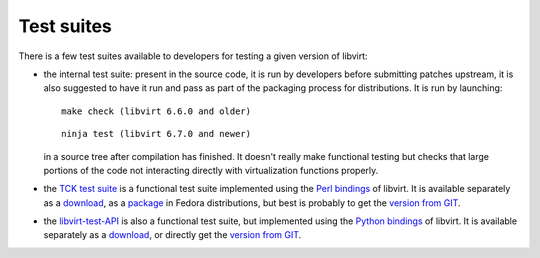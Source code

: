 ===========
Test suites
===========

There is a few test suites available to developers for testing a given version
of libvirt:

-  the internal test suite: present in the source code, it is run by developers
   before submitting patches upstream, it is also suggested to have it run and
   pass as part of the packaging process for distributions. It is run by
   launching:

   ::

      make check (libvirt 6.6.0 and older)

   ::

      ninja test (libvirt 6.7.0 and newer)

   in a source tree after compilation has finished. It doesn't really make
   functional testing but checks that large portions of the code not interacting
   directly with virtualization functions properly.

-  the `TCK test suite <testtck.html>`__ is a functional test suite implemented
   using the `Perl bindings <https://search.cpan.org/dist/Sys-Virt/>`__ of
   libvirt. It is available separately as a
   `download <ftp://libvirt.org/libvirt/tck/>`__, as a
   `package <https://rpmfind.net/linux/rpm2html/search.php?query=libvirt-tck>`__
   in Fedora distributions, but best is probably to get the `version from
   GIT <https://gitlab.com/libvirt/libvirt-tck>`__.

-  the `libvirt-test-API <testapi.html>`__ is also a functional test suite, but
   implemented using the `Python bindings <python.html>`__ of libvirt. It is
   available separately as a
   `download <ftp://libvirt.org/libvirt/libvirt-test-API/>`__, or directly get
   the `version from GIT <https://gitlab.com/libvirt/libvirt-test-API/>`__.
